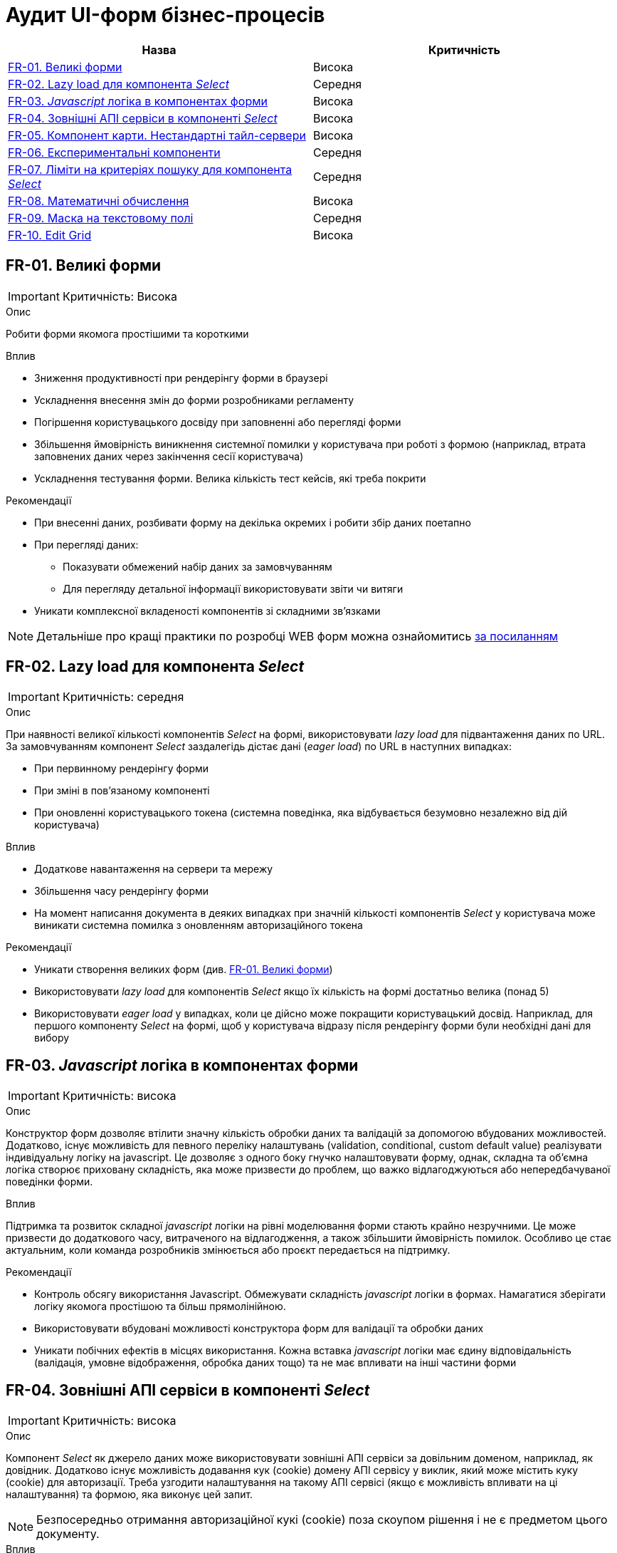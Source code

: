 = Аудит UI-форм бізнес-процесів

|===
|Назва | Критичність

|<<_fr_01>> |Висока
|<<_fr_02>> |Середня
|<<_fr_03>> |Висока
|<<_fr_04>> |Висока
|<<_fr_05>> |Висока
|<<_fr_06>> |Середня
|<<_fr_07>> |Середня
|<<_fr_08>> |Висока
|<<_fr_09>> |Середня
|<<_fr_10>> |Висока

|===

[#_fr_01]
== FR-01. Великі форми
IMPORTANT: Критичність: Висока

.Опис
Робити форми якомога простішими та короткими

.Вплив
* Зниження продуктивності при рендерінгу форми в браузері
* Ускладнення внесення змін до форми розробниками регламенту
* Погіршення користувацького досвіду при заповненні або перегляді форми
* Збільшення ймовірність виникнення системної помилки у користувача при роботі з формою (наприклад, втрата заповнених даних через закінчення сесії користувача)
* Ускладнення тестування форми. Велика кількість тест кейсів, які треба покрити

.Рекомендації
* При внесенні даних, розбивати форму на декілька окремих і робити збір даних поетапно
* При перегляді даних:
** Показувати обмежений набір даних за замовчуванням
** Для перегляду детальної інформації використовувати звіти чи витяги
* Уникати комплексної вкладеності компонентів зі складними зв'язками


NOTE: Детальніше про кращі практики по розробці WEB форм можна ознайомитись https://nngroup.com/articles/web-form-design/[за посиланням]

[#_fr_02]
== FR-02. Lazy load для компонента _Select_
IMPORTANT: Критичність: середня

.Опис
При наявності великої кількості компонентів _Select_ на формі, використовувати _lazy load_ для підвантаження даних по URL.
За замовчуванням компонент _Select_ заздалегідь дістає дані (_eager load_) по URL в наступних випадках:

* При первинному рендерінгу форми
* При зміні в пов'язаному компоненті
* При оновленні користувацького токена (системна поведінка, яка відбувається безумовно незалежно від дій користувача)

.Вплив
* Додаткове навантаження на сервери та мережу
* Збільшення часу рендерінгу форми
* На момент написання документа в деяких випадках при значній кількості компонентів _Select_ у користувача може виникати
системна помилка з оновленням авторизаційного токена

.Рекомендації
* Уникати створення великих форм (див. <<_fr_01>>)
* Використовувати _lazy load_ для компонентів _Select_ якщо їх кількість на формі достатньо велика (понад 5)
* Використовувати _eager load_ у випадках, коли це дійсно може покращити користувацький досвід. Наприклад, для першого
компоненту _Select_ на формі, щоб у користувача відразу після рендерінгу форми були необхідні дані для вибору

[#_fr_03]
== FR-03. _Javascript_ логіка в компонентах форми
IMPORTANT: Критичність: висока

.Опис
Конструктор форм дозволяє втілити значну кількість обробки даних та валідацій за допомогою вбудованих можливостей.
Додатково, існує можливість для певного переліку налаштувань (validation, conditional, custom default value)
реалізувати індивідуальну логіку на javascript. Це дозволяє з одного боку гнучко налаштовувати форму, однак, складна
та об'ємна логіка створює приховану складність, яка може призвести до проблем, що важко відлагоджуються або
непередбачуваної поведінки форми.

.Вплив
Підтримка та розвиток складної _javascript_ логіки на рівні моделювання форми стають крайно незручними. Це може призвести
до додаткового часу, витраченого на відлагодження, а також збільшити ймовірність помилок. Особливо це стає актуальним,
коли команда розробників змінюється або проєкт передається на підтримку.

.Рекомендації
* Контроль обсягу використання Javascript. Обмежувати складність _javascript_ логіки в формах. Намагатися зберігати логіку
якомога простішою та більш прямолінійною.
* Використовувати вбудовані можливості конструктора форм для валідації та обробки даних
* Уникати побічних ефектів в місцях використання. Кожна вставка _javascript_ логіки має єдину відповідальність (валідація,
умовне відображення, обробка даних тощо) та не має впливати на інші частини форми

[#_fr_04]
== FR-04. Зовнішні АПІ сервіси в компоненті _Select_
IMPORTANT: Критичність: висока

.Опис
Компонент _Select_ як джерело даних може використовувати зовнішні АПІ сервіси за довільним доменом, наприклад,
як довідник. Додатково існує можливість додавання кук (cookie) домену АПІ сервісу у виклик, який може містить куку
(cookie) для авторизації. Треба узгодити налаштування на такому АПІ сервісі (якщо є можливість впливати на ці
налаштування) та формою, яка виконує цей запит.

NOTE: Безпосередньо отримання авторизаційної кукі (cookie) поза скоупом рішення і не є предметом цього документу.

.Вплив
* Браузер заблокує виконання запиту до АПІ сервісу через CORS політики
* АПІ сервіс заблокує запит через відсутність необхідної Cookie

.Рекомендації
* Якщо АПІ сервіс відкритий і не потребує авторизації:
** В налаштуваннях компонента _Select_ виключити передачу авторизаційної інформації при запиті на АПІ сервіс (параметр
_Add authentication cookies for cross-site requests_ = false)
** Значення заголовка _Access-Control-Allow-Origin_ у відповіді АПІ сервісу повинно мати значення домену кабінету
користувача або вайлкард _*_
* Якщо АПІ сервіс потребує авторизації та рішення припускає наявність кукі (cookie) для авторизації на домен АПІ сервісу
в браузері необхідні наступні умови:
** В налаштуваннях компонента _Select_ додати передачу авторизаційної інформації при запиті на АПІ сервіс (параметр _Add
authentication cookies for cross-site requests_ = true)
** Значення заголовка _Access-Control-Allow-Origin_ у відповіді АПІ сервісу повинно мати значення домену кабінету
користувача (https://developer.mozilla.org/en-US/docs/Web/HTTP/CORS/Errors/CORSNotSupportingCredentials[вайлдард _*_
 не допускається])
* Додатково перед виходом в промислове середовище потрібно перевірити налаштування АПІ сервісу та форми та впевнитися, що
вони заздалегідь адаптовані до вимог CORS політик. Наприклад, домен користувача кабінету доданий в налаштування зовнішнього
АПІ сервісу

[#_fr_05]
== FR-05. Компонент карти. Нестандартні тайл-сервери
IMPORTANT: Критичність: висока

.Опис
При використанні нестандартних тайл-серверів для базового шару карти необхідно провести додаткові налаштування
на сервері для оновлення _Content-Security-Policy_ (CSP) заголовка відповіді.

NOTE: На момент написання документа стандартними тайл-серверами вважаються _tile.openstreetmap.org_ та _visicom.ua_.

.Вплив
Без додаткових налаштувань на сервері браузер буде блокувати запити на тайл-сервер і карта не буде працювати.

.Рекомендації
Заздалегідь провести налаштування на відповідному оточенні, якщо відомо, що будуть використовуватися нестандартні
тайл-сервери.

NOTE: На момент написання статті конфігурація _Content-Security-Policy_ (CSP) задається у файлі
_deploy-templates/templates/kong-response-transformer-plugin.yaml_ репозиторію _common-web-app_

[#_fr_06]
== FR-06. Експериментальні компоненти
Критичність: середня

.Опис
Компоненти в конструкторі форм в _Веб-інтерфейсі моделювання регламенту_ розділені по 3 категоріям:

* _Оновлені_: адаптовані компоненти під рішення та дизайн кабінетів. Розробка та тестування цих компонентів підтримується командою розробки платформи
* _Експериментальні_: стандартні компоненти _Form.io_. Не адаптовані під систему. Не підтримуються командою розробки платформи й не тестуються на відповідність вимогам системи
* _Компоненти_: застарілі адаптовані компоненти, які вже не підтримуються командою розробки платформи

При моделюванні форм рекомендується використовувати компоненти з категорії _Оновлені_

.Вплив
* Працездатність форми, яка містить компоненти з категорій _Експериментальні_ та _Компоненти_ не гарантується

.Рекомендації
* Використовувати компоненти з категорії _Оновлені_
* Якщо використання компонентів з інших категорій є обґрунтованим, врахувати всі можливі ризики й приділити тестування
таких форм більшу увагу

[#_fr_07]
== FR-07. Ліміти на критеріях пошуку для компонента _Select_
Критичність: середня

.Опис
При використанні компонента _Select_ з інтеграцію з довідниками через критерії пошуку дата моделі реєстру чи зовнішніми
сервісами завжди вказувати параметр _limit_ в налаштуваннях компонента. В промисловому середовищі кількість даних може
бути набагато більшої, чим у тестовому, тому використання параметра _limit_ дозволить уникнути проблем з продуктивністю.

.Вплив
Велика кількість даних, отримана в компоненті _Select_ з відсутнім параметром ліміту, може призвести до наступних
потенційних проблем:

* Додаткове непотрібне навантаження на реляційну базу даних
* Додаткове непотрібне навантаження на сервіс синхронного управління даними реєстру
* Збільшення часу рендерінгу форми

.Рекомендації
* Задавати параметр _limit_ для компонента _Select_ в мінімально необхідне значення для коректного функціонування форми
* Використання параметра _Disable limiting response_ повинно бути обґрунтоване і у більшості випадків не рекомендується

[#_fr_08]
== FR-08. Математичні обчислення
Критичність: висока

.Опис
Будь-які математичні обчислення (в особливості фінансові), результат виконання яких є достатньо критичним для
функціонування реєстру повинні виконуватися на сервері в рамках DMN таблиць чи бізнес-процесів.

.Вплив
* Результат математичних обчислень, що виконують на стороні клієнта можуть бути скомпрометовані й не можуть вважатися
правдивими
* Компонент _Number_ використовує _Javascript_ тип Number, який не є точним для фінансових обчислень і його використання
для великих чисел може бути небезпечним

.Рекомендації
* Використовувати DMN таблиці чи бізнес-процеси для виконання математичних обчислень
* Для покращення користувацького досвіду та швидшого розуміння результату обчислення користувачем, логіка може бути
продубльована на клієнті, але результат повинен ігноруватися на сервері

[#_fr_09]
== FR-09. Маска на текстовому полі
Критичність: середня

.Опис
Для спрощення вводу даних у компонент текстового поля можна використовувати маску. Маска визначає формат введення даних
у поле. Для коректного передзаповнення полів з маскою, дані повинні відповідати формату маски.

.Вплив
* Користувач не зможе підписати дані форми через помилку валідації на клієнті, якщо текстове поле з маскою не було
передзаповнено коректно і відповідно
бізнес-процес неможливо буде завершити
* Користувач не зможе виконати користувацьку задачу при наступних умовах:
** Текстове поле містить маску
** Текстове поле налаштоване як таке, що не можливо редагувати
** Дані для передзаповнення не відповідають формату маски для текстового поля

.Рекомендації
* На формах, де передбачається використання маски, перевіряти відповідні дані для передзаповнення полів в бізнес-процесі
* Особливу увагу приділяти даним, які були отримані зі сторонніх систем, і які з великою ймовірністю можуть не відповідати
масці
* Розглянути можливість відмови від використання масок. Іноді додаткові зусилля на підтримку масок для даних з різних
джерел можуть бути недоцільними. Також маску можна залишити для вводу даних, але не використовувати її для
передзаповнення

[#_fr_10]
== FR-10. Edit Grid
Критичність: висока

.Опис
При використанні компонента _Edit Grid_ слід враховувати, що наявність складної логіки вкладених компонентів може
суттєво впливати на продуктивність рендерінгу форми в поєднанні з великою кількістю рядків у таблиці. Це однаково
стосується як і режиму для читання, де дані для відображення готуються в бізнес-процесі, так і режиму редагування, де
користувач вносить дані в таблицю.

NOTE: В рамках цього пункту значення в тексті _Таблиця_ та _Edit Grid_ є синонімами.

.Вплив
* Збільшення часу рендерінгу форми через наступні причини:
** Виконання запитів на критерії пошуку для кожного рядка таблиці. Тобто, якщо в таблиці 100 рядків, з 3 селектами, то
буде виконано 300 запитів на критерії пошуку
** Виконання запиту на пошук файлів в _Сервіс цифрових документів_ для кожного рядка таблиці при наявності файлу. Слід
зауважити, що запит зі сторони клієнта виконується 1 раз для таблиці, проте час його виконання буде пропорційно
збільшуватися від кількості файлів через деталі внутрішньої реалізації (складність дорівнює _O(n)_)

.Рекомендації
* Використовувати параметр для оптимізації рендерінгу колонок _Edit Grid_ (Вкладка _Data_, чекбокс
_Optimize column render_). Цей параметр вимикає всі можливості по складній логіці вкладених компонентів (_javascript_ код,
який відповідає за валідацію, умовне відображення, обчислювальне значення, виклики критеріїв пошуку тощо). Тобто, таблиця
буде відображати тільки дані які підготовлені заздалегідь в бізнес-процесі, або додані користувачем. При цьому форма,
яка відповідає за додавання нового елементу в таблицю збереже відповідні можливості.
* Уникати використання файлів в _Edit Grid_ для відображення даних, які були підготовленні в БП. Для перегляду файлів
використовувати детальну картку для окремого запису на окремій формі.
* Використовувати мінімум даних для перегляду в таблиці:
** Зменшити кількість рядків до мінімального допустимого значення. За можливості, розглянути альтернативу у вигляді звітів,
якщо необхідно працювати з усіма даними відповідної таблиці
** Зменшити кількість колонок до мінімально необхідного значення. Як і в рекомендації з файлами, використовувати окрему
форму для перегляду детальної інформації про рядок
